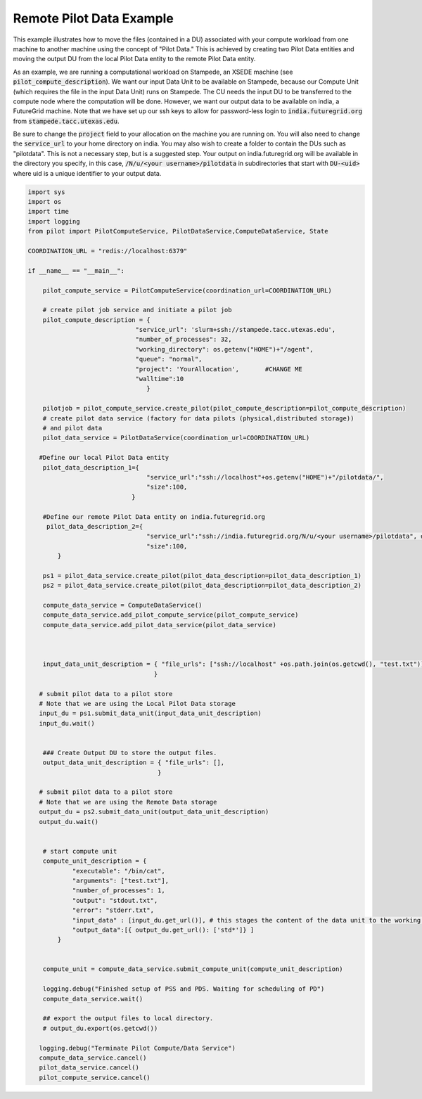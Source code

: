 ###########################
Remote Pilot Data Example
###########################

This example illustrates how to move the files (contained in a DU) associated with your compute workload from one machine to another machine using the concept of "Pilot Data." This is achieved by creating two Pilot Data entities and moving the output DU from the local Pilot Data entity to the remote Pilot Data entity.

As an example, we are running a computational workload on Stampede, an XSEDE machine (see :code:`pilot_compute_description`). We want our input Data Unit to be available on Stampede, because our Compute Unit (which requires the file in the input Data Unit) runs on Stampede. The CU needs the input DU to be transferred to the compute node where the computation will be done. However, we want our output data to be available on india, a FutureGrid machine. Note that we have set up our ssh keys to allow for password-less login to :code:`india.futuregrid.org` from :code:`stampede.tacc.utexas.edu`.

Be sure to change the :code:`project` field to your allocation on the machine you are running on. You will also need to change the :code:`service_url` to your home directory on india. You may also wish to create a folder to contain the DUs such as "pilotdata". This is not a necessary step, but is a suggested step. Your output on india.futuregrid.org will be available in the directory you specify, in this case, :code:`/N/u/<your username>/pilotdata` in subdirectories that start with :code:`DU-<uid>` where uid is a unique identifier to your output data. 

.. code-block:: python

	import sys
	import os
	import time
	import logging
	from pilot import PilotComputeService, PilotDataService,ComputeDataService, State

	COORDINATION_URL = "redis://localhost:6379"

	if __name__ == "__main__":

	    pilot_compute_service = PilotComputeService(coordination_url=COORDINATION_URL)

	    # create pilot job service and initiate a pilot job
	    pilot_compute_description = {
        	                     "service_url": 'slurm+ssh://stampede.tacc.utexas.edu',
                	             "number_of_processes": 32,
                        	     "working_directory": os.getenv("HOME")+"/agent",
                             	     "queue": "normal",
                       		     "project": 'YourAllocation',	#CHANGE ME	
                             	     "walltime":10
                                	}

	    pilotjob = pilot_compute_service.create_pilot(pilot_compute_description=pilot_compute_description)
	    # create pilot data service (factory for data pilots (physical,distributed storage))
	    # and pilot data
	    pilot_data_service = PilotDataService(coordination_url=COORDINATION_URL)

	   #Define our local Pilot Data entity
	    pilot_data_description_1={
        	                        "service_url":"ssh://localhost"+os.getenv("HOME")+"/pilotdata/",
                	                "size":100,
                        	    }

	    #Define our remote Pilot Data entity on india.futuregrid.org
    	     pilot_data_description_2={
                            		"service_url":"ssh://india.futuregrid.org/N/u/<your username>/pilotdata", # CHANGE ME
                            		"size":100,
    		}

	    ps1 = pilot_data_service.create_pilot(pilot_data_description=pilot_data_description_1)
	    ps2 = pilot_data_service.create_pilot(pilot_data_description=pilot_data_description_2)

	    compute_data_service = ComputeDataService()
	    compute_data_service.add_pilot_compute_service(pilot_compute_service)
	    compute_data_service.add_pilot_data_service(pilot_data_service)



	    input_data_unit_description = { "file_urls": ["ssh://localhost" +os.path.join(os.getcwd(), "test.txt")],
        	                          }

	   # submit pilot data to a pilot store
	   # Note that we are using the Local Pilot Data storage
	   input_du = ps1.submit_data_unit(input_data_unit_description)
    	   input_du.wait()


    	    ### Create Output DU to store the output files.
   	    output_data_unit_description = { "file_urls": [],
                                   	   }

	   # submit pilot data to a pilot store
	   # Note that we are using the Remote Data storage
	   output_du = ps2.submit_data_unit(output_data_unit_description)
	   output_du.wait()


	    # start compute unit
	    compute_unit_description = {
        	    "executable": "/bin/cat",
            	    "arguments": ["test.txt"],
            	    "number_of_processes": 1,
            	    "output": "stdout.txt",
            	    "error": "stderr.txt",
            	    "input_data" : [input_du.get_url()], # this stages the content of the data unit to the working directory of the compute unit
            	    "output_data":[{ output_du.get_url(): ['std*']} ]
    		}


	    compute_unit = compute_data_service.submit_compute_unit(compute_unit_description)

	    logging.debug("Finished setup of PSS and PDS. Waiting for scheduling of PD")
	    compute_data_service.wait()

	    ## export the output files to local directory.
	    # output_du.export(os.getcwd())

	   logging.debug("Terminate Pilot Compute/Data Service")
 	   compute_data_service.cancel()
	   pilot_data_service.cancel()
 	   pilot_compute_service.cancel()

